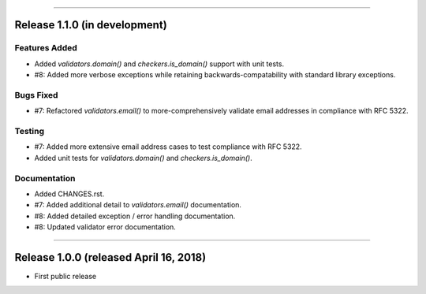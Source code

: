-----------

Release 1.1.0 (in development)
==========================================

Features Added
----------------

* Added `validators.domain()` and `checkers.is_domain()` support with unit tests.
* #8: Added more verbose exceptions while retaining backwards-compatability with standard
  library exceptions.

Bugs Fixed
------------

* #7: Refactored `validators.email()` to more-comprehensively validate email
  addresses in compliance with RFC 5322.

Testing
-------------

* #7: Added more extensive email address cases to test compliance with RFC 5322.
* Added unit tests for `validators.domain()` and `checkers.is_domain()`.

Documentation
---------------

* Added CHANGES.rst.
* #7: Added additional detail to `validators.email()` documentation.
* #8: Added detailed exception / error handling documentation.
* #8: Updated validator error documentation.

----------------

Release 1.0.0 (released April 16, 2018)
=========================================

* First public release
